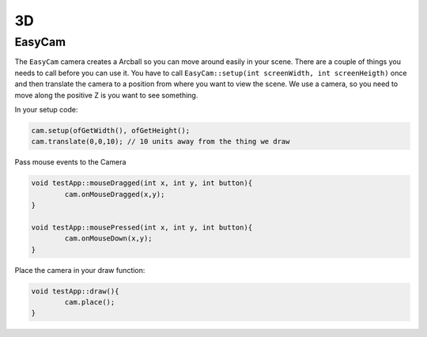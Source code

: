 3D
================================================================================

EasyCam
--------------------------------------------------------------------------------

The ``EasyCam`` camera creates a Arcball so you can move around easily in your
scene. There are a couple of things you needs to call before you can use it.
You have to call ``EasyCam::setup(int screenWidth, int screenHeigth)`` once
and then translate the camera to a position from where you want to view the
scene. We use a camera, so you need to move along the positive Z is you want to
see something.

In your setup code:

.. code-block:: c++
		
	cam.setup(ofGetWidth(), ofGetHeight();
	cam.translate(0,0,10); // 10 units away from the thing we draw
	
	
Pass mouse events to the Camera

.. code-block:: c++
		
	void testApp::mouseDragged(int x, int y, int button){
		cam.onMouseDragged(x,y);
	}
	
	void testApp::mousePressed(int x, int y, int button){
		cam.onMouseDown(x,y);
	}

	
Place the camera in your draw function:

.. code-block:: c++

	void testApp::draw(){
		cam.place();
	}
